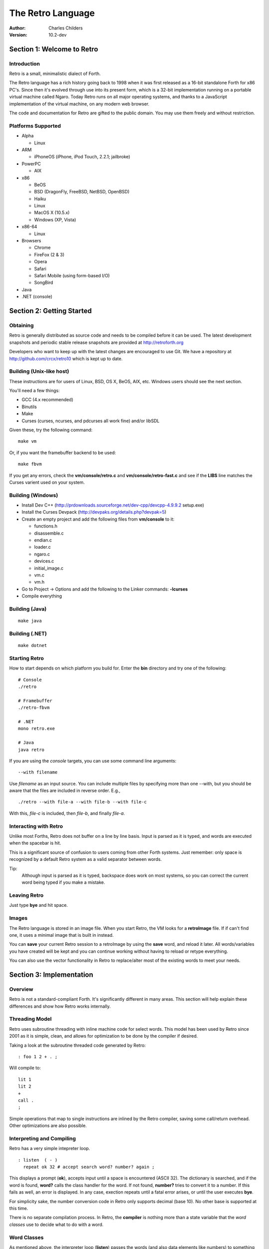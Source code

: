 The Retro Language
==================
:Author: Charles Childers
:Version: 10.2-dev


===========================
Section 1: Welcome to Retro
===========================

Introduction
------------
Retro is a small, minimalistic dialect of Forth.

The Retro language has a rich history going back to 1998
when it was first released as a 16-bit standalone Forth
for x86 PC's. Since then it's evolved through use into its
present form, which is a 32-bit implementation running on a
portable virtual machine called Ngaro. Today Retro runs on
all major operating systems, and thanks to a JavaScript
implementation of the virtual machine, on any modern web
browser.

The code and documentation for Retro are gifted to the
public domain. You may use them freely and without
restriction.

Platforms Supported
-------------------
- Alpha

  - Linux

- ARM

  - iPhoneOS (iPhone, iPod Touch, 2.2.1; jailbroke)

- PowerPC

  - AIX

- x86

  - BeOS
  - BSD (DragonFly, FreeBSD, NetBSD, OpenBSD)
  - Haiku
  - Linux
  - MacOS X (10.5.x)
  - Windows (XP, Vista)

- x86-64

  - Linux

- Browsers

  - Chrome
  - FireFox (2 & 3)
  - Opera
  - Safari
  - Safari Mobile (using form-based I/O)
  - SongBird

- Java
- .NET (console)

==========================
Section 2: Getting Started
==========================

Obtaining
---------
Retro is generally distributed as source code and needs to be compiled
before it can be used. The latest development snapshots and periodic
stable release snapshots are provided at http://retroforth.org

Developers who want to keep up with the latest changes are encouraged
to use Git. We have a repository at http://github.com/crcx/retro10 which
is kept up to date.

Building (Unix-like host)
-------------------------
These instructions are for users of Linux, BSD, OS X, BeOS, AIX, etc.
Windows users should see the next section.

You'll need a few things:

- GCC (4.x recommended)
- Binutils
- Make
- Curses (curses, ncurses, and pdcurses all work fine) and/or libSDL

Given these, try the following command:

::

   make vm

Or, if you want the framebuffer backend to be used:

::

   make fbvm

If you get any errors, check the **vm/console/retro.c** and
**vm/console/retro-fast.c** and see if the **LIBS** line matches
the Curses varient used on your system.

Building (Windows)
------------------
- Install Dev C++ (http://prdownloads.sourceforge.net/dev-cpp/devcpp-4.9.9.2 setup.exe)
- Install the Curses Devpack (http://devpaks.org/details.php?devpak=5)
- Create an empty project and add the following files from **vm/console** to it:

  - functions.h
  - disassemble.c
  - endian.c
  - loader.c
  - ngaro.c
  - devices.c
  - initial_image.c
  - vm.c
  - vm.h

- Go to Project -> Options and add the following to the Linker commands: **-lcurses**
- Compile everything

Building (Java)
---------------
::

  make java

Building (.NET)
---------------
::

  make dotnet


Starting Retro
--------------
How to start depends on which platform you build for. Enter the **bin** directory
and try one of the following:

::

  # Console
  ./retro

  # Framebuffer
  ./retro-fbvm

  # .NET
  mono retro.exe

  # Java
  java retro

If you are using the *console* targets, you can use some command line arguments:

::

  --with filename

Use *filename* as an input source. You can include multiple files by specifying
more than one --with, but you should be aware that the files are included in
reverse order. E.g.,

::

  ./retro --with file-a --with file-b --with file-c

With this, *file-c* is included, then *file-b*, and finally *file-a*.

Interacting with Retro
----------------------
Unlike most Forths, Retro does not buffer on a line by line basis. Input
is parsed as it is typed, and words are executed when the spacebar is
hit.

This is a significant source of confusion to users coming from other
Forth systems. Just remember: only space is recognized by a default
Retro system as a valid separator between words.

Tip:
  Although input is parsed as it is typed, backspace does work on
  most systems, so you can correct the current word being typed if
  you make a mistake.

Leaving Retro
-------------
Just type **bye** and hit space.

Images
------
The Retro language is stored in an image file. When you start Retro,
the VM looks for a **retroImage** file. If if can't find one, it uses
a minimal image that is built in instead.

You can **save** your current Retro session to a retroImage by using
the **save** word, and reload it later. All words/variables you have
created will be kept and you can continue working without having to
reload or retype everything.

You can also use the vector functionality in Retro to replace/alter
most of the existing words to meet your needs.

=========================
Section 3: Implementation
=========================

Overview
--------
Retro is not a standard-compliant Forth. It's significantly
different in many areas. This section will help explain these
differences and show how Retro works internally.

Threading Model
---------------
Retro uses subroutine threading with inline machine code for
select words. This model has been used by Retro since 2001
as it is simple, clean, and allows for optimization to be
done by the compiler if desired.

Taking a look at the subroutine threaded code generated by
Retro:

::

  : foo 1 2 + . ;

Will compile to:

::

  lit 1
  lit 2
  +
  call .
  ;

Simple operations that map to single instructions are
inlined by the Retro compiler, saving some call/return
overhead. Other optimizations are also possible.

Interpreting and Compiling
--------------------------
Retro has a very simple intepreter loop.

::

  : listen  ( - )
    repeat ok 32 # accept search word? number? again ;

This displays a prompt (**ok**), accepts input until a space
is encountered (ASCII 32). The dictionary is searched, and if
the word is found, **word?** calls the class handler for the
word. If not found, **number?** tries to convert it to a
number. If this fails as well, an error is displayed. In any
case, exection repeats until a fatal error arises, or until
the user executes **bye**.

For simplicity sake, the number conversion code in Retro
only supports decimal (base 10). No other base is supported
at this time.

There is no separate compilation process. In Retro, the
**compiler** is nothing more than a state variable that the
*word classes* use to decide what to do with a word.

Word Classes
------------
As mentioned above, the interpreter loop (**listen**) passes
the words (and also data elements like numbers) to something
called a *word class*.

This is another area in which Retro's implementation differs
from standard Forths. The word class approach was created by
Helmar Wodtke and allows for the interpreter and compiler to
be extremely clean by allowing special words (*class handlers*)
to handle different types of words.

This means that the interpreter loop does not need to be
aware of the type a word has, or of any aspect of the system
state.

The standard Retro language has five classes defined.

+-----------+------------+-----------------------------------------+
| Name      | Data Stack | Address Stack                           |
+===========+============+=========================================+
| .forth    | a -        | ``-``                                   |
+-----------+------------+-----------------------------------------+
| If interpreting, call the word. If compiling, compile a call     |
| to the word.                                                     |
+-----------+------------+-----------------------------------------+
| .macro    | a -        | ``-``                                   |
+-----------+------------+-----------------------------------------+
| Always call the word. This is normally used for words that lay   |
| down custom code at compile time, or which need to have          |
| different behaviors during compilation.                          |
+-----------+------------+-----------------------------------------+
| .inline   | a -        | ``-``                                   |
+-----------+------------+-----------------------------------------+
| If interpreting, call the word. If compiling, copy the first     |
| opcode of the word into the target definition. This is only      |
| useful for use with words that map directly to processor opcodes.|
+-----------+------------+-----------------------------------------+
| .data     | a -        | ``-``                                   |
+-----------+------------+-----------------------------------------+
| If interpreting, leave the address on the stack. If compiling,   |
| compile the address into the target definition as a literal.     |
+-----------+------------+-----------------------------------------+
| .compiler | a - a      | ``-``                                   |
+-----------+------------+-----------------------------------------+
| If compiling, execute the word. If interpreting, ignore the      |
| word.                                                            |
+-----------+------------+-----------------------------------------+

In addition to the five core classes, it is possible to create your
own classes. As an example, we'll create a class for naming and
displaying strings. Our class has the following behavior:

- If interpreting, display the string
- If compiling, lay down the code needed to display the
  string

Retro has a convention of using a . as the first character of a
class name. In continuing this tradition, we'll call our new
class **.string**

Tip:
  On entry to a class, the address of the word or data
  structure is on the stack. The compiler state (which most
  classes will need to check) is in a variable named compiler.

A first step is to lay down a simple skeleton. Since we need to
lay down custom code at compile time, the class handler will
have two parts.

::

  : .string  ( a—)
    compiler @ 0 =if ( interpret time ) ;; then ( compile time )
  ;

We'll start with the interpret time action. We can replace this
with type, since the whole point of this class is to display a
string object.

::

  : .string ( a — )
    compiler @ 0 =if type ;; then ( compile time ) ;

The compile time action is more complex. We need to lay down
the machine code to leave the address of the string on the
stack when the word is run, and then compile a call to type. If
you look at the instruction set listing, you'll see that opcode
1 is the instruction for putting values on the stack. This
opcode takes a value from the following memory location and
puts it on the stack. So the first part of the compile time
action is:

::

  : .string ( a — )
    compiler @ 0 =if type ;; then 1 , , ;

Tip:
  Use **,** to place values directly into memory. This is the
  cornerstone of the entire compiler.

One more thing remains. We still have to compile a call to
type. We can do this by passing the address of type to
compile.

::

  : .string ( a — )
    compiler @ 0 =if type ;; then 1 , , ['] type compile ;

And now we have a new class handler. The second part is to make
this useful. We'll make a creator word called **displayString:** to
take a string and make it into a new word using our .string
class. This will take a string from the stack, make it
permanent, and give it a name.

Tip:
  New dictionary entries are made using create. The class can
  be set after creation by accessing the proper fields in the
  dictionary header. Words starting with **d->** are used to access
  fields in the dictionary headers.

::

  : displayString: ( "name" — )
    create ['] .string last @ d->class ! keepString last @ d->xt ! ;

This uses **create** to make a new word, then sets the class to
**.string** and the xt of the word to the string. It also makes the
string permanent using keepString. last is a variable pointing
to the most recently created dictionary entry. The two words
**d->class** and **d->xt** are dictionary field accessors and are used
to provide portable access to fields in the dictionary.

We can now test the new class:

::

  " hello, world!" displayString: hello
  hello
  : foo hello cr ;
  foo


Vectors
-------
Vectors are another important concept in Retro.

Most Forth systems provide a way to define a word which can
have its meaning altered later. Retro goes a step further by
allowing all words defined using **:** or **macro:** to be
redefined. Words which can be redefined are called *vectors*.

Vectors can be replaced by using **is**, or returned to their
original definition with **devector**. For instance:

::

  : foo 23 . ;
  foo
  : bar 99 . ;
  ' bar is foo
  foo
  devector foo
  foo

There are also variations of **is** and **devector** which take the
addresses of the words rather than parsing for the word name.
These are **:is** and **:devector**.




====================
Section 4: The Words
====================

Reading Stack Comments
----------------------
Stack comments in Retro are a compact form, using short codes
in place of actual words. These codes are listed in the next
section.

A typical comment for a word that takes two arguments and
leaves one will look like:

|  ( xy-z )

In a few cases, words may consume or leave a variable number
of arguments. In this case, we denote it like:

|  ( n-n || n- )

There are two other modifiers in use. Some words have different
compile-time and run-time stack use. We prefix the comment with
C: for compile-time, and R: for run-time actions.

If not specified, the stack comments are for runtime effects.
Words with no C: are assumed to have no stack impact during
compilation.

Codes used in the stack comments:

+------------+------------------------------------+
| x, y, z, n | Generic numbers                    |
+------------+------------------------------------+
| q, r       | Quotient, Remainder (for division) |
+------------+------------------------------------+
| ``"`` *    | Word parses for a string           |
+------------+------------------------------------+
| a          | Address                            |
+------------+------------------------------------+
| c          | ASCII character                    |
+------------+------------------------------------+
| ``$``      | Zero-terminated string             |
+------------+------------------------------------+
| f          | Flag                               |
+------------+------------------------------------+
| ...        | Variable number of values on stack |
+------------+------------------------------------+


List of Words by Class
----------------------

+--------------+--------------+------------+---------------+
| Name         | Class        | Data Stack | Address Stack |
+==============+==============+============+===============+
| 1+           | .inline      | x-y        |               |
+--------------+--------------+------------+---------------+
| Increment x by 1                                         |
+--------------+--------------+------------+---------------+
| 1-           | .inline      | x-y        |               |
+--------------+--------------+------------+---------------+
| Decrement x by 1                                         |
+--------------+--------------+------------+---------------+
| swap         | .inline      | xy-yx      |               |
+--------------+--------------+------------+---------------+
| Exchange the positions of the top two stack items        |
+--------------+--------------+------------+---------------+
| drop         | .inline      | xy-x       |               |
+--------------+--------------+------------+---------------+
| Remove the top item from the stack                       |
+--------------+--------------+------------+---------------+
| and          | .inline      | xy-z       |               |
+--------------+--------------+------------+---------------+
| Bitwise AND                                              |
+--------------+--------------+------------+---------------+
| or           | .inline      | xy-z       |               |
+--------------+--------------+------------+---------------+
| Bitwise OR                                               |
+--------------+--------------+------------+---------------+
| xor          | .inline      | xy-z       |               |
+--------------+--------------+------------+---------------+
| Bitwise XOR                                              |
+--------------+--------------+------------+---------------+
| @            | .inline      | a-n        |               |
+--------------+--------------+------------+---------------+
| Fetch a value from an address                            |
+--------------+--------------+------------+---------------+
| !            | .inline      | na-        |               |
+--------------+--------------+------------+---------------+
| Store value n into address a                             |
+--------------+--------------+------------+---------------+
| ``+``        | .inline      | xy-z       |               |
+--------------+--------------+------------+---------------+
| Add x to y                                               |
+--------------+--------------+------------+---------------+
| ``-``        | .inline      | xy-z       |               |
+--------------+--------------+------------+---------------+
| Subtract y from x                                        |
+--------------+--------------+------------+---------------+
| ``*``        | .inline      | xy-z       |               |
+--------------+--------------+------------+---------------+
| Multiply x and y                                         |
+--------------+--------------+------------+---------------+
| /mod         | .inline      | xy-qr      |               |
+--------------+--------------+------------+---------------+
| Divide x and y, getting the quotient and remainder       |
+--------------+--------------+------------+---------------+
| <<           | .inline      | xy-z       |               |
+--------------+--------------+------------+---------------+
| Shift x left by y bits                                   |
+--------------+--------------+------------+---------------+
| >>           | .inline      | xy-z       |               |
+--------------+--------------+------------+---------------+
| Shift x right by y bits                                  |
+--------------+--------------+------------+---------------+
| nip          | .inline      | xy-y       |               |
+--------------+--------------+------------+---------------+
| Drop the second item on the stack                        |
+--------------+--------------+------------+---------------+
| dup          | .inline      | x-xx       |               |
+--------------+--------------+------------+---------------+
| Duplicate the top stack item                             |
+--------------+--------------+------------+---------------+
| in           | .inline      | x-y        |               |
+--------------+--------------+------------+---------------+
| Read a value from an I/O port                            |
+--------------+--------------+------------+---------------+
| out          | .inline      | xy-        |               |
+--------------+--------------+------------+---------------+
| Send a value to an I/O port                              |
+--------------+--------------+------------+---------------+
| here         | .word        | -a         |               |
+--------------+--------------+------------+---------------+
| Returns the next available address on the **heap**       |
+--------------+--------------+------------+---------------+
| ,            | .word        | n-         |               |
+--------------+--------------+------------+---------------+
| Store a byte to the next available address on the heap   |
+--------------+--------------+------------+---------------+
| ]            | .word        |            |               |
+--------------+--------------+------------+---------------+
| Turn **compiler** on                                     |
+--------------+--------------+------------+---------------+
| create       | .word        | "-         |               |
+--------------+--------------+------------+---------------+
| Create a new dictionary header with a class of **.data** |
| and have the address field point to **here**             |
+--------------+--------------+------------+---------------+
| :            | .word        | "-         |               |
+--------------+--------------+------------+---------------+
| Create a new word with a class of **.word** and turn the |
| compiler on                                              |
+--------------+--------------+------------+---------------+
| macro:       | .word        | "-         |               |
+--------------+--------------+------------+---------------+
| Create a new word with a class of **.macro** and turn the|
| compiler on                                              |
+--------------+--------------+------------+---------------+
| compiler:    | .word        | "-         |               |
+--------------+--------------+------------+---------------+
| Create a new word with a class of **.compiler** and turn |
| the compiler on                                          |
+--------------+--------------+------------+---------------+
| accept       | .word        | c-         |               |
+--------------+--------------+------------+---------------+
| Accept input until character *c* is found. Results are   |
| stored in **tib**                                        |
+--------------+--------------+------------+---------------+
| cr           | .word        |            |               |
+--------------+--------------+------------+---------------+
| Emit a newline character                                 |
+--------------+--------------+------------+---------------+
| emit         | .word        | c-         |               |
+--------------+--------------+------------+---------------+
| Display an ASCII character on the screen                 |
+--------------+--------------+------------+---------------+
| type         | .word        | $-         |               |
+--------------+--------------+------------+---------------+
| Display a string on the screen                           |
+--------------+--------------+------------+---------------+
| clear        | .word        |            |               |
+--------------+--------------+------------+---------------+
| Clear the display                                        |
+--------------+--------------+------------+---------------+
| words        | .word        |            |               |
+--------------+--------------+------------+---------------+
| Display a list of all words in the dictionary            |
+--------------+--------------+------------+---------------+
| key          | .word        | -c         |               |
+--------------+--------------+------------+---------------+
| Read a single keypress                                   |
+--------------+--------------+------------+---------------+
| over         | .word        | xy-xyx     |               |
+--------------+--------------+------------+---------------+
| Get a copy of the second item on the stack               |
+--------------+--------------+------------+---------------+
| 2drop        | .word        | xy-        |               |
+--------------+--------------+------------+---------------+
| Drop the top two items from the stack                    |
+--------------+--------------+------------+---------------+
| not          | .word        | x-y        |               |
+--------------+--------------+------------+---------------+
| Logical NOT                                              |
+--------------+--------------+------------+---------------+
| rot          | .word        | xyz-yzx    |               |
+--------------+--------------+------------+---------------+
| Shift the top three values around                        |
+--------------+--------------+------------+---------------+
| -rot         | .word        | xyz-xzy    |               |
+--------------+--------------+------------+---------------+
| **rot** twice                                            |
+--------------+--------------+------------+---------------+
| tuck         | .word        | xy-yxy     |               |
+--------------+--------------+------------+---------------+
| Put a copy of TOS under the second item on the stack     |
+--------------+--------------+------------+---------------+
| 2dup         | .word        | xy-xyxy    |               |
+--------------+--------------+------------+---------------+
| Duplicate the top two items on the stack                 |
+--------------+--------------+------------+---------------+
| on           | .word        | a-         |               |
+--------------+--------------+------------+---------------+
| Set a variable to -1                                     |
+--------------+--------------+------------+---------------+
| off          | .word        | a-         |               |
+--------------+--------------+------------+---------------+
| Set a variable to 0                                      |
+--------------+--------------+------------+---------------+
| /            | .word        | xy-q       |               |
+--------------+--------------+------------+---------------+
| Divide two numbers and get the quotient                  |
+--------------+--------------+------------+---------------+
| mod          | .word        | xy-r       |               |
+--------------+--------------+------------+---------------+
| Divide two numbers and get the remainder                 |
+--------------+--------------+------------+---------------+
| neg          | .word        | x-y        |               |
+--------------+--------------+------------+---------------+
| Invert the sign of x                                     |
+--------------+--------------+------------+---------------+
| execute      | .word        | a-         |               |
+--------------+--------------+------------+---------------+
| Call a word by address                                   |
+--------------+--------------+------------+---------------+
| "            | .word        | "-$        |               |
+--------------+--------------+------------+---------------+
| Parse until " is encountered, returning a string         |
+--------------+--------------+------------+---------------+
| compare      | .word        | $$-f       |               |
+--------------+--------------+------------+---------------+
| Compare two strings for equality                         |
+--------------+--------------+------------+---------------+
| wait         | .word        |            |               |
+--------------+--------------+------------+---------------+
| Wait for an I/O event. Normally used after **out**       |
+--------------+--------------+------------+---------------+
| '            | .word        | "-a        |               |
+--------------+--------------+------------+---------------+
| Parse for a word name and get the address of the word.   |
| Inside a definition use **[']** instead.                 |
+--------------+--------------+------------+---------------+
| @+           | .word        | a-an       |               |
+--------------+--------------+------------+---------------+
| Fetch a value from an address and return the next addrees|
| and the value fetched                                    |
+--------------+--------------+------------+---------------+
| !+           | .word        | na-a       |               |
+--------------+--------------+------------+---------------+
| Store a value to an address and return the next address  |
+--------------+--------------+------------+---------------+
| +!           | .word        | na-        |               |
+--------------+--------------+------------+---------------+
| Add the value n to the contents of address a             |
+--------------+--------------+------------+---------------+
| -!           | .word        | na-        |               |
+--------------+--------------+------------+---------------+
| Subtract the value n from the contents of address a      |
+--------------+--------------+------------+---------------+
| :is          | .word        | aa-        |               |
+--------------+--------------+------------+---------------+
| Change the defintion of a word to call another word. Do  |
| not use with **.data** elements                          |
+--------------+--------------+------------+---------------+
| :devector    | .word        | a-         |               |
+--------------+--------------+------------+---------------+
| Restore the original definition of a word. Not for use   |
| with **.data** elements                                  |
+--------------+--------------+------------+---------------+
| is           | .word        | a"-        |               |
+--------------+--------------+------------+---------------+
| Parse for a name and change its defintion to call the    |
| specified address. Not for use with **.data** elements   |
+--------------+--------------+------------+---------------+
| devector     | .word        | "-         |               |
+--------------+--------------+------------+---------------+
| Parse for a word name and restore it to the original     |
| definition. Not for use with **.data** elements          |
+--------------+--------------+------------+---------------+
| compile      | .word        | a-         |               |
+--------------+--------------+------------+---------------+
| Lay down the code to compile a call to a word            |
+--------------+--------------+------------+---------------+
| literal,     | .word        | n-         |               |
+--------------+--------------+------------+---------------+
| Lay down the code to push a number to the stack          |
+--------------+--------------+------------+---------------+
| tempString   | .word        | $-$        |               |
+--------------+--------------+------------+---------------+
| Move a string to a temporary holding area away from the  |
| **tib**                                                  |
+--------------+--------------+------------+---------------+
| redraw       | .word        |            |               |
+--------------+--------------+------------+---------------+
| If **update** is on, force a screen update. This is used |
| internally to improve performance of I/O operations.     |
+--------------+--------------+------------+---------------+
| keepString   | .word        | $-$        |               |
+--------------+--------------+------------+---------------+
| Move a string to a permanent storage area and return the |
| address                                                  |
+--------------+--------------+------------+---------------+
| getLength    | .word        | $-n        |               |
+--------------+--------------+------------+---------------+
| Return the length of a string                            |
+--------------+--------------+------------+---------------+
| bye          | .word        |            |               |
+--------------+--------------+------------+---------------+
| Exit Retro                                               |
+--------------+--------------+------------+---------------+
| (remap-keys) | .word        | c-c        |               |
+--------------+--------------+------------+---------------+
| Allows for handling and remapping odd key layouts to     |
| something more sane. Called by **key**                   |
+--------------+--------------+------------+---------------+
| with-class   | .word        | aa-        |               |
+--------------+--------------+------------+---------------+
| Call an address using the specified class handler. This  |
| can be revectored to allow tracking statistics or for    |
| debugging purposes                                       |
+--------------+--------------+------------+---------------+
| .word        | .word        | a-         |               |
+--------------+--------------+------------+---------------+
| Class handler for normal words                           |
+--------------+--------------+------------+---------------+
| .macro       | .word        | a-         |               |
+--------------+--------------+------------+---------------+
| Class handler for macros                                 |
+--------------+--------------+------------+---------------+
| .data        | .word        | n-         |               |
+--------------+--------------+------------+---------------+
| Class handler for data elements                          |
+--------------+--------------+------------+---------------+
| .inline      | .word        | a-         |               |
+--------------+--------------+------------+---------------+
| Class handler for simple primitives that can be inlined  |
+--------------+--------------+------------+---------------+
| .compiler    | .word        | a-         |               |
+--------------+--------------+------------+---------------+
| Class handler for compile-time words                     |
+--------------+--------------+------------+---------------+
| d->class     | .word        | a-a        |               |
+--------------+--------------+------------+---------------+
| Given a dictionary header, return the class field        |
+--------------+--------------+------------+---------------+
| d->xt        | .word        | a-a        |               |
+--------------+--------------+------------+---------------+
| Given a dictionary header, return the address field      |
+--------------+--------------+------------+---------------+
| d->name      | .word        | a-a        |               |
+--------------+--------------+------------+---------------+
| Given a dictionary header, return the name field         |
+--------------+--------------+------------+---------------+
| boot         | .word        |            |               |
+--------------+--------------+------------+---------------+
| A hook allowing for custom startup code in an image      |
+--------------+--------------+------------+---------------+
| depth        | .word        | -n         |               |
+--------------+--------------+------------+---------------+
| Return the number of items on the stack                  |
+--------------+--------------+------------+---------------+
| reset        | .word        | ...-       |               |
+--------------+--------------+------------+---------------+
| Drop all items on the stack                              |
+--------------+--------------+------------+---------------+
| notfound     | .word        |            |               |
+--------------+--------------+------------+---------------+
| Called when a word is not found and conversion to a      |
| number fails                                             |
+--------------+--------------+------------+---------------+
| save         | .word        |            |               |
+--------------+--------------+------------+---------------+
| Save the image if the VM supports it, otherwise does     |
| nothing                                                  |
+--------------+--------------+------------+---------------+
| >number      | .word        | $-n        |               |
+--------------+--------------+------------+---------------+
| Try to convert a string to a number                      |
+--------------+--------------+------------+---------------+
| ok           | .word        |            |               |
+--------------+--------------+------------+---------------+
| The "ok" prompt                                          |
+--------------+--------------+------------+---------------+
| listen       | .word        |            |               |
+--------------+--------------+------------+---------------+
| The main interpreter loop                                |
+--------------+--------------+------------+---------------+
| s"           | .compiler    | C: "-      |               |
|              |              | R: -$      |               |
+--------------+--------------+------------+---------------+
| Parse until " is encounterd. Call **keepString** to move |
| the string to the permanent string table, and compile the|
| address of the string into the current definition        |
+--------------+--------------+------------+---------------+
| [            | .compiler    |            |               |
+--------------+--------------+------------+---------------+
| Turn **compiler** off, but don't end the current         |
| definition                                               |
+--------------+--------------+------------+---------------+
| ;            | .compiler    |            |               |
+--------------+--------------+------------+---------------+
| End the current definition and turn **compiler** off     |
+--------------+--------------+------------+---------------+
| ;;           | .compiler    |            |               |
+--------------+--------------+------------+---------------+
| Compile an exit to the word, but do not end the current  |
| definiton                                                |
+--------------+--------------+------------+---------------+
| =if          | .compiler    | C: -a      |               |
|              |              | R: nn-     |               |
+--------------+--------------+------------+---------------+
| Compare two numbers for equality                         |
+--------------+--------------+------------+---------------+
| >if          | .compiler    | C: -a      |               |
|              |              | R: nn-     |               |
+--------------+--------------+------------+---------------+
| Compare two numbers for greater than                     |
+--------------+--------------+------------+---------------+
| <if          | .compiler    | C: -a      |               |
|              |              | R: nn-     |               |
+--------------+--------------+------------+---------------+
| Compare two numbers for less than                        |
+--------------+--------------+------------+---------------+
| !if          | .compiler    | C: -a      |               |
|              |              | R: nn-     |               |
+--------------+--------------+------------+---------------+
| Compare two numbers for inequality                       |
+--------------+--------------+------------+---------------+
| then         | .compiler    | C: a-      |               |
+--------------+--------------+------------+---------------+
| End a conditional                                        |
+--------------+--------------+------------+---------------+
| repeat       | .compiler    | C: -a      |               |
+--------------+--------------+------------+---------------+
| Begin an unconditional loop                              |
+--------------+--------------+------------+---------------+
| again        | .compiler    | C: a-      |               |
+--------------+--------------+------------+---------------+
| End an unconditional loop. Branches back to the last     |
| **repeat**                                               |
+--------------+--------------+------------+---------------+
| 0;           | .compiler    | R: n-      |               |
|              |              | R: n-n     |               |
+--------------+--------------+------------+---------------+
| If TOS is zero, exit the word and drop TOS. Otherwise it |
| leaves TOS alone and continues executing the word. This  |
| is a lightweight control structure borrowed from         |
| HerkForth                                                |
+--------------+--------------+------------+---------------+
| push         | .compiler    | R: n-      | R: -n         |
+--------------+--------------+------------+---------------+
| Move a value from the data stack to the address stack    |
+--------------+--------------+------------+---------------+
| pop          | .compiler    | R: -n      | R: n-         |
+--------------+--------------+------------+---------------+
| Move a value from the address stack to the data stack    |
+--------------+--------------+------------+---------------+
| [']          | .compiler    | C: "-      |               |
|              |              | R:  -n     |               |
+--------------+--------------+------------+---------------+
| Parse for a word name and compile the address of the word|
| into the current definition.                             |
+--------------+--------------+------------+---------------+
| for          | .compiler    | C: -a      |               |
|              |              | R: n-      |               |
+--------------+--------------+------------+---------------+
| Begin a simple counted loop. Takes a count off the stack |
+--------------+--------------+------------+---------------+
| next         | .compiler    | C: a-      |               |
+--------------+--------------+------------+---------------+
| End a simple counted loop. Decrements the counter by 1.  |
| If 0, execute the rest of the word. Otherwise, jumps back|
| to the previous **for**                                  |
+--------------+--------------+------------+---------------+
| (            | .macro       | "-         |               |
+--------------+--------------+------------+---------------+
| Parse until ) is encounterd, ignoring everything. This is|
| used for comments.                                       |
+--------------+--------------+------------+---------------+
| tx           | .data        | -a         |               |
+--------------+--------------+------------+---------------+
| Holds X coordinate for text output (framebuffer only)    |
+--------------+--------------+------------+---------------+
| ty           | .data        | -a         |               |
+--------------+--------------+------------+---------------+
| Holds Y coordinate for text output (framebuffer only)    |
+--------------+--------------+------------+---------------+
| last         | .data        | -a         |               |
+--------------+--------------+------------+---------------+
| Holds the address of the most recent dictionary header   |
+--------------+--------------+------------+---------------+
| compiler     | .data        | -a         |               |
+--------------+--------------+------------+---------------+
| Holds compiler state. 0 if off, -1 if on                 |
+--------------+--------------+------------+---------------+
| tib          | .data        | -a         |               |
+--------------+--------------+------------+---------------+
| The text input buffer                                    |
+--------------+--------------+------------+---------------+
| update       | .data        | -a         |               |
+--------------+--------------+------------+---------------+
| Used by redraw, this allows for caching output to improve|
| performance. Set to 0 if no updates are waiting, or -1   |
| if something is ready to be drawn on the screen.         |
+--------------+--------------+------------+---------------+
| fb           | .data        | -a         |               |
+--------------+--------------+------------+---------------+
| Holds address of framebuffer                             |
+--------------+--------------+------------+---------------+
| fw           | .data        | -a         |               |
+--------------+--------------+------------+---------------+
| Holds width of framebuffer                               |
+--------------+--------------+------------+---------------+
| fh           | .data        | -a         |               |
+--------------+--------------+------------+---------------+
| Holds height of framebuffer                              |
+--------------+--------------+------------+---------------+
| #mem         | .data        | -a         |               |
+--------------+--------------+------------+---------------+
| Holds the amount of memory provided by the VM. This may  |
| or may not include the framebuffer memory, which can be  |
| outside the normal range provided to a Retro image.      |
+--------------+--------------+------------+---------------+
| heap         | .data        | -a         |               |
+--------------+--------------+------------+---------------+
| Holds the address of the top of the heap. This can be    |
| fetched using **here**                                   |
+--------------+--------------+------------+---------------+
| which        | .data        | -a         |               |
+--------------+--------------+------------+---------------+
| Holds the address of the most recently looked up         |
| dictionary header.                                       |
+--------------+--------------+------------+---------------+


==========================
Section 5: Tips and Tricks
==========================

MacOS X
-------
The standard keymaps in the Terminal app don't report the
normal ASCII codes for certain keys. This can be worked around
with **osx.retro**. After building, extend your retroImage:

::

  ./retro --with osx.retro

Save your image, and you'll be able to use backspace in
the future.

Browser
-------
The JavaScript implementation of the Ngaro VM allows for some
interaction with the browser. With a few simple words you can
quickly take control of the browser (and the VM) by mixing
JavaScript into your Forth code.

::

  : toggle-html ( - ) 1 9998 out wait ;

When invoked, this will toggle the filtering of special characters
by the console driver on and off. (By default the special
characters are filtered. These include < > & and others). When
the filter is off, you can use HTML to format the output in the
console.

::

  : js ( $- ) 2 9998 out wait ;

This is the more powerful of the two. It allows for passing a
Retro string to the JavaScript eval() function. You can pass
any valid JavaScript code and have it run. You can also access
the variables and functions of the Ngaro VM using it.

Something simple to try:

::

  : depth s" alert(sp);" js ;


==========================
Section 6: Core Extensions
==========================

Overview
--------
While working with Retro, I've assembled a set of extensions that
I personally find useful, but which don't need to be in the core.


Loading the Extensions
----------------------
The extensions are provided in a single file named **extend.retro**.
This can be found in the **bin** directory. Load it by doing:

::

  ./retro --with extend.retro

Save, and the extensions will remain present in future sessions.


The Words
---------
The main words provided by **extend.retro** are covered in the list
below. Some of the internal factors are not listed.


+--------------+--------------+------------+---------------+
| Name         | Class        | Data Stack | Address Stack |
+==============+==============+============+===============+
| {            | .word        |            |               |
+--------------+--------------+------------+---------------+
| Start a local namespace                                  |
+--------------+--------------+------------+---------------+
| }            | .word        |            |               |
+--------------+--------------+------------+---------------+
| Close a local namespace                                  |
+--------------+--------------+------------+---------------+
| {{           | .word        |            |               |
+--------------+--------------+------------+---------------+
| Start a mixed namespace                                  |
+--------------+--------------+------------+---------------+
| ---reveal--- | .word        |            |               |
+--------------+--------------+------------+---------------+
| Switch to global namespace                               |
+--------------+--------------+------------+---------------+
| }}           | .word        |            |               |
+--------------+--------------+------------+---------------+
| Close a mixed namespace                                  |
+--------------+--------------+------------+---------------+
| allot        | .word        | n-         |               |
+--------------+--------------+------------+---------------+
| Allocate n cells of data                                 |
+--------------+--------------+------------+---------------+
| variable:    | .word        | n"-        |               |
+--------------+--------------+------------+---------------+
| Create a variable with an initial value of n             |
+--------------+--------------+------------+---------------+
| variable     | .word        | "-         |               |
+--------------+--------------+------------+---------------+
| Create a variable with an initial value of 0             |
+--------------+--------------+------------+---------------+
| constant     | .word        | n"-        |               |
+--------------+--------------+------------+---------------+
| Create a constant with a value of n                      |
+--------------+--------------+------------+---------------+
| ++           | .word        | a-         |               |
+--------------+--------------+------------+---------------+
| Increment the value of a variable                        |
+--------------+--------------+------------+---------------+
| --           | .word        | a-         |               |
+--------------+--------------+------------+---------------+
| Decrement a variable                                     |
+--------------+--------------+------------+---------------+
| copy         | .word        | aan-       |               |
+--------------+--------------+------------+---------------+
| Copy n cells from source to dest                         |
+--------------+--------------+------------+---------------+
| fill         | .word        | ann-       |               |
+--------------+--------------+------------+---------------+
| Takes an address, a value, and a count and fills count   |
| cells of memory starting at address with a value         |
+--------------+--------------+------------+---------------+
| `\``         | .compiler    | "-         |               |
+--------------+--------------+------------+---------------+
| Replaces these forms:                                    |
| ::                                                       |
|                                                          |
| ` wordname  =  ['] wordname compile                      |
| ` wordname  =  ['] wordname execute                      |
+--------------+--------------+------------+---------------+
| ."           | .macro       | "-         |               |
+--------------+--------------+------------+---------------+
| Parse until " and display the string. If compiling, lay  |
| down the code to display the string.                     |
+--------------+--------------+------------+---------------+
| TRUE         | .word        | -f         |               |
+--------------+--------------+------------+---------------+
| Return -1                                                |
+--------------+--------------+------------+---------------+
| FALSE        | .word        | -f         |               |
+--------------+--------------+------------+---------------+
| Return 0                                                 |
+--------------+--------------+------------+---------------+
| if           | .compiler    | C: -a      |               |
|              |              | R: f-      |               |
+--------------+--------------+------------+---------------+
| Start a conditional. Execute if flag is TRUE             |
+--------------+--------------+------------+---------------+
| ;then        | .compiler    | C: a-      |               |
+--------------+--------------+------------+---------------+
| Same as **;; then**                                      |
+--------------+--------------+------------+---------------+
| =            | .word        | nn-f       |               |
+--------------+--------------+------------+---------------+
| Check for equality                                       |
+--------------+--------------+------------+---------------+
| >            | .word        | nn-f       |               |
+--------------+--------------+------------+---------------+
| Check for greater than                                   |
+--------------+--------------+------------+---------------+
| <            | .word        | nn-f       |               |
+--------------+--------------+------------+---------------+
| Check for less than                                      |
+--------------+--------------+------------+---------------+
| <>           | .word        | nn-f       |               |
+--------------+--------------+------------+---------------+
| Check for inequality                                     |
+--------------+--------------+------------+---------------+
| forget       | .word        | "-         |               |
+--------------+--------------+------------+---------------+
| Parse a word name, and remove that word and all words    |
| defined after it from memory                             |
+--------------+--------------+------------+---------------+


Block Editor
------------
The core extensions also include a small block editor. This
is based on a series of earlier editors, and has a few nice
features:

- Blocks are stored in the image
- External tools allow extracting and moving blocks to a
  new image
- All editing words are vectors allowing more control over
  the editor

Tip:
  Line and column numbers start at 0

Quick Reference:

+--------------+-------------------------------------+
| Usage        | Description                         |
+==============+=====================================+
|     # s      | Select a new block                  |
+--------------+-------------------------------------+
|       p      | Previous block                      |
+--------------+-------------------------------------+
|       n      | Next block                          |
+--------------+-------------------------------------+
|     # i ..   | Insert .. into line                 |
+--------------+-------------------------------------+
|  # #2 ia ..  | Insert .. into line [#2] starting at|
|              | column [#]                          |
+--------------+-------------------------------------+
|      x       | Erase the current block             |
+--------------+-------------------------------------+
|    # d       | Erase the specified line            |
+--------------+-------------------------------------+
|      v       | Display the current block           |
+--------------+-------------------------------------+
|      e       | Evaluate Block                      |
+--------------+-------------------------------------+
|      new     | Erase all blocks                    |
+--------------+-------------------------------------+



=====================
Section 7: Retrospect
=====================

Introduction
------------
Retrospect is a debugging aid. It provides a decompiler,
memory dumper, and other tools that may prove useful in
better understanding your code and the compiler.

To load it:

::

  ./retro --with retrospect.retro --with extend.retro

Retrospect requires the extend.retro package to be loaded
before it will work.


The Words
---------
+--------------+--------------+------------+---------------+
| Name         | Class        | Data Stack | Address Stack |
+==============+==============+============+===============+
| dump         | .word        | an-        |               |
+--------------+--------------+------------+---------------+
| Dump n values from the memory location starting at a     |
+--------------+--------------+------------+---------------+
| show         | .word        | an-        |               |
+--------------+--------------+------------+---------------+
| Decompile n instructions starting at address a           |
+--------------+--------------+------------+---------------+
| see          | .word        | "-         |               |
+--------------+--------------+------------+---------------+
| Decompile a word back to source. Parses for a word name, |
| then attempts to detect the end of the word. May display |
| the dictionary header for the following word as well...  |
+--------------+--------------+------------+---------------+
